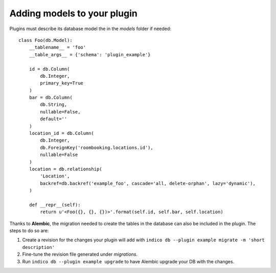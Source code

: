 Adding models to your plugin
============================

Plugins must describe its database model the in the *models* folder if needed::

    class Foo(db.Model):
        __tablename__ = 'foo'
        __table_args__ = {'schema': 'plugin_example'}

        id = db.Column(
            db.Integer,
            primary_key=True
        )
        bar = db.Column(
            db.String,
            nullable=False,
            default=''
        )
        location_id = db.Column(
            db.Integer,
            db.ForeignKey('roombooking.locations.id'),
            nullable=False
        )
        location = db.relationship(
            'Location',
            backref=db.backref('example_foo', cascade='all, delete-orphan', lazy='dynamic'),
        )

        def __repr__(self):
            return u'<Foo({}, {}, {})>'.format(self.id, self.bar, self.location)


Thanks to **Alembic**, the migration needed to create the tables in the database can also be included in the plugin.
The steps to do so are:

1. Create a revision for the changes your plugin will add with ``indico db --plugin example migrate -m 'short description'``
2. Fine-tune the revision file generated under *migrations*.
3. Run ``indico db --plugin example upgrade`` to have Alembic upgrade your DB with the changes.
